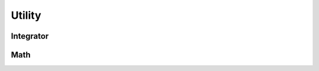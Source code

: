.. index::
   Utility

=======
Utility
=======

.. doxygenvariable:: SBody::absAcc
   :no-link:
.. doxygenvariable:: SBody::relAcc
   :no-link:
.. doxygenvariable:: SBody::epsilon
   :no-link:
.. doxygenvariable:: SBody::M_2PI
   :no-link:
.. doxygenvariable:: SBody::M_PI2
   :no-link:


Integrator
----------

.. doxygenclass:: SBody::integrator
   :members:
   :no-link:

Math
----

.. doxygenfunction:: SBody::dot
   :no-link:

.. doxygenfunction:: SBody::norm
   :no-link:

.. doxygenfunction:: SBody::cross
   :no-link:

.. doxygenfunction:: SBody::oppositeSign
   :no-link:

.. doxygenfunction:: SBody::mod2Pi
   :no-link:

.. doxygenfunction:: SBody::_0x
   :no-link:

.. doxygenfunction:: SBody::_0x1
   :no-link:
